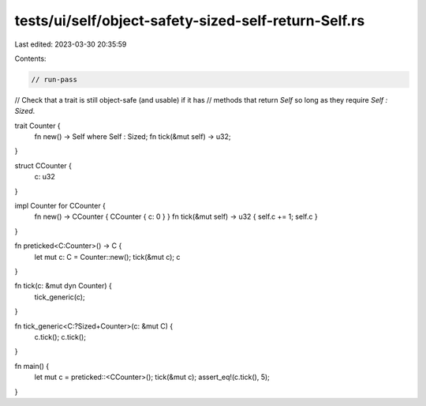 tests/ui/self/object-safety-sized-self-return-Self.rs
=====================================================

Last edited: 2023-03-30 20:35:59

Contents:

.. code-block:: rs

    // run-pass
// Check that a trait is still object-safe (and usable) if it has
// methods that return `Self` so long as they require `Self : Sized`.


trait Counter {
    fn new() -> Self where Self : Sized;
    fn tick(&mut self) -> u32;
}

struct CCounter {
    c: u32
}

impl Counter for CCounter {
    fn new() -> CCounter { CCounter { c: 0 } }
    fn tick(&mut self) -> u32 { self.c += 1; self.c }
}

fn preticked<C:Counter>() -> C {
    let mut c: C = Counter::new();
    tick(&mut c);
    c
}

fn tick(c: &mut dyn Counter) {
    tick_generic(c);
}

fn tick_generic<C:?Sized+Counter>(c: &mut C) {
    c.tick();
    c.tick();
}

fn main() {
    let mut c = preticked::<CCounter>();
    tick(&mut c);
    assert_eq!(c.tick(), 5);
}


